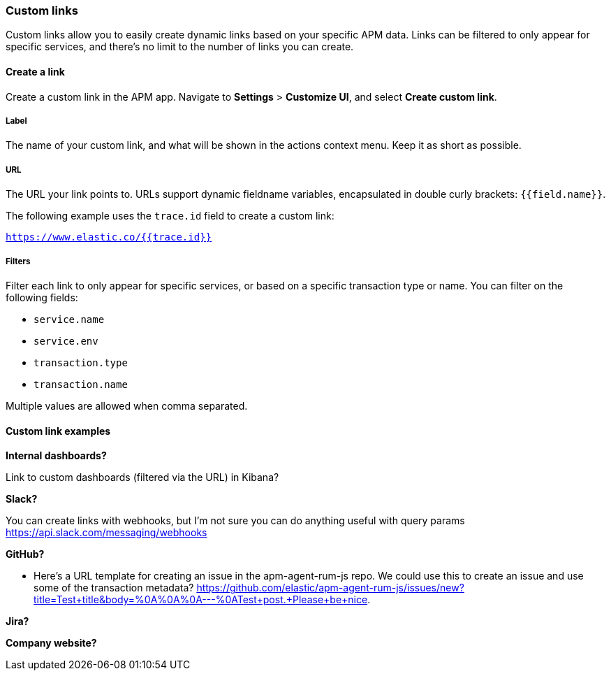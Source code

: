 [[custom-links]]
=== Custom links

Custom links allow you to easily create dynamic links based on your specific APM data.
Links can be filtered to only appear for specific services,
and there's no limit to the number of links you can create.

[float]
==== Create a link

Create a custom link in the APM app. Navigate to **Settings** > **Customize UI**,
and select **Create custom link**.

[float]
===== Label

The name of your custom link,
and what will be shown in the actions context menu.
Keep it as short as possible.

[float]
===== URL

The URL your link points to.
URLs support dynamic fieldname variables, encapsulated in double curly brackets: `{{field.name}}`.

The following example uses the `trace.id` field to create a custom link:

`https://www.elastic.co/{{trace.id}}`

[float]
===== Filters

Filter each link to only appear for specific services, or based on a specific transaction type or name.
You can filter on the following fields:

* `service.name`
* `service.env`
* `transaction.type`
* `transaction.name`

Multiple values are allowed when comma separated.

[float]
==== Custom link examples

**Internal dashboards?**

Link to custom dashboards (filtered via the URL) in Kibana?

**Slack?**

You can create links with webhooks, but I'm not sure you can do anything useful with query params
https://api.slack.com/messaging/webhooks

**GitHub?**

 - Here's a URL template for creating an issue in the apm-agent-rum-js repo. We could use this to create an issue and use some of the transaction metadata?
https://github.com/elastic/apm-agent-rum-js/issues/new?title=Test+title&body=%0A%0A%0A---%0ATest+post.+Please+be+nice.

**Jira?**

**Company website?**
